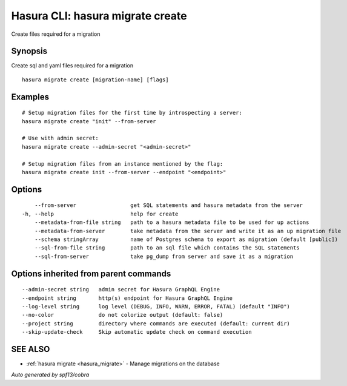 .. _hasura_migrate_create:

Hasura CLI: hasura migrate create
---------------------------------

Create files required for a migration

Synopsis
~~~~~~~~


Create sql and yaml files required for a migration

::

  hasura migrate create [migration-name] [flags]

Examples
~~~~~~~~

::

    # Setup migration files for the first time by introspecting a server:
    hasura migrate create "init" --from-server

    # Use with admin secret:
    hasura migrate create --admin-secret "<admin-secret>"

    # Setup migration files from an instance mentioned by the flag:
    hasura migrate create init --from-server --endpoint "<endpoint>"

Options
~~~~~~~

::

      --from-server                 get SQL statements and hasura metadata from the server
  -h, --help                        help for create
      --metadata-from-file string   path to a hasura metadata file to be used for up actions
      --metadata-from-server        take metadata from the server and write it as an up migration file
      --schema stringArray          name of Postgres schema to export as migration (default [public])
      --sql-from-file string        path to an sql file which contains the SQL statements
      --sql-from-server             take pg_dump from server and save it as a migration

Options inherited from parent commands
~~~~~~~~~~~~~~~~~~~~~~~~~~~~~~~~~~~~~~

::

      --admin-secret string   admin secret for Hasura GraphQL Engine
      --endpoint string       http(s) endpoint for Hasura GraphQL Engine
      --log-level string      log level (DEBUG, INFO, WARN, ERROR, FATAL) (default "INFO")
      --no-color              do not colorize output (default: false)
      --project string        directory where commands are executed (default: current dir)
      --skip-update-check     Skip automatic update check on command execution

SEE ALSO
~~~~~~~~

* :ref:`hasura migrate <hasura_migrate>` 	 - Manage migrations on the database

*Auto generated by spf13/cobra*
